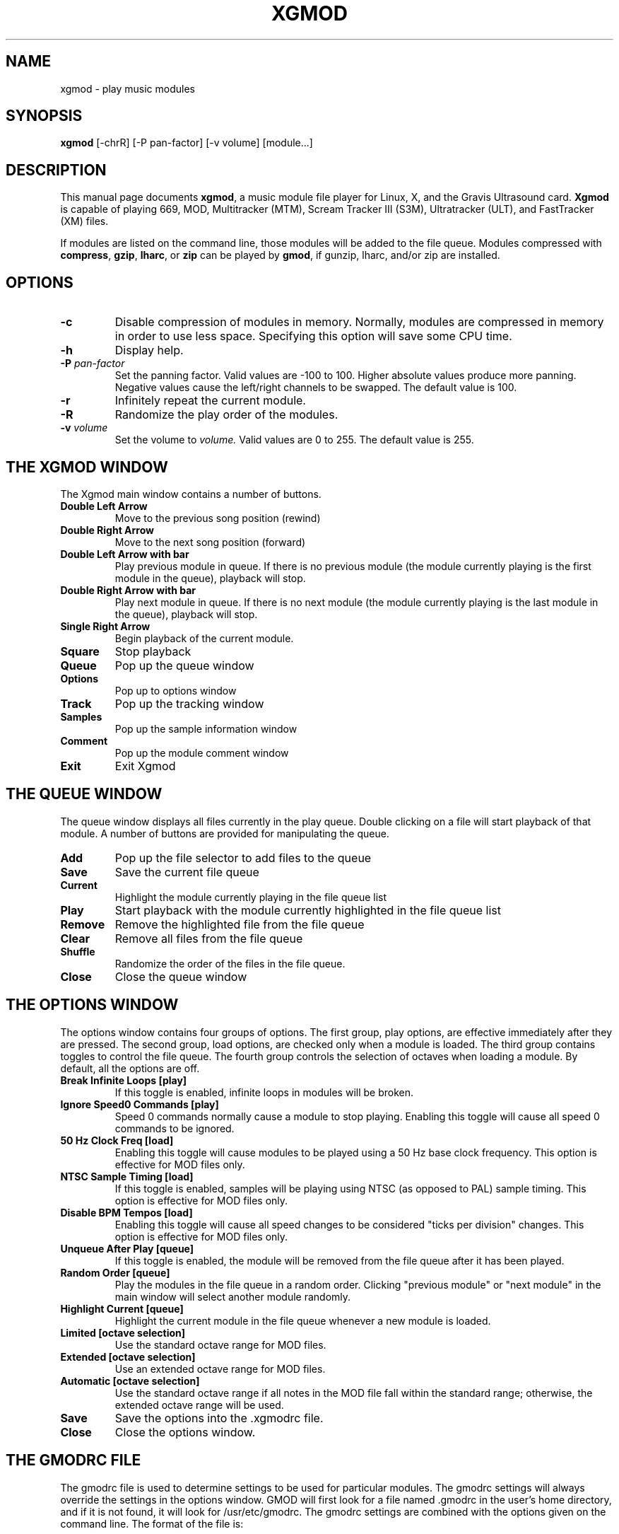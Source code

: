 .TH XGMOD 1 "1996 Mar 03" "Version 2.3" "USER APPLICATIONS"
.SH NAME
xgmod \- play music modules
.SH SYNOPSIS
.B xgmod
[\-chrR] [\-P pan-factor] [\-v volume] [module...]
.SH DESCRIPTION
This manual page documents
.BR xgmod ,
a music module file player for Linux, X, and the Gravis Ultrasound card.
.B Xgmod
is capable of playing 669, MOD, Multitracker (MTM), Scream Tracker III (S3M),
Ultratracker (ULT), and FastTracker (XM) files.
.PP
If modules are listed on the command line, those modules will be added to the
file queue.
Modules compressed with \fBcompress\fP, \fBgzip\fP, \fBlharc\fP, or
\fBzip\fP can be played by
.BR gmod ,
if gunzip, lharc, and/or zip are installed.
.SH OPTIONS
.TP
.B "\-c"
Disable compression of modules in memory.  Normally, modules are compressed
in memory in order to use less space.  Specifying this option will save some
CPU time.
.TP
.B "\-h"
Display help.
.TP
.B "\-P \fIpan-factor\fP"
Set the panning factor.  Valid values are -100 to 100.  Higher absolute values
produce more panning.  Negative values cause the left/right channels to be
swapped. The default value is 100.
.TP
.B "-r"
Infinitely repeat the current module.
.TP
.B "-R"
Randomize the play order of the modules.
.TP
.B "-v \fIvolume\fP"
Set the volume to
.I volume.
Valid values are 0 to 255.  The default value is 255.
.SH THE XGMOD WINDOW
The Xgmod main window contains a number of buttons.
.TP
.B "Double Left Arrow"
Move to the previous song position (rewind)
.TP
.B "Double Right Arrow"
Move to the next song position (forward)
.TP
.B "Double Left Arrow with bar"
Play previous module in queue.  If there is no previous module (the module 
currently playing is the first module in the queue), playback will stop.
.TP
.B "Double Right Arrow with bar"
Play next module in queue.  If there is no next module (the module currently
playing is the last module in the queue), playback will stop.
.TP
.B "Single Right Arrow"
Begin playback of the current module.
.TP
.B "Square"
Stop playback
.TP
.B "Queue"
Pop up the queue window
.TP
.B "Options"
Pop up to options window
.TP
.B "Track"
Pop up the tracking window
.TP 
.B "Samples"
Pop up the sample information window
.TP
.B "Comment"
Pop up the module comment window
.TP
.B "Exit"
Exit Xgmod
.SH THE QUEUE WINDOW
The queue window displays all files currently in the play queue.  Double
clicking on a file will start playback of that module.  A number of buttons
are provided for manipulating the queue.
.TP
.B "Add"
Pop up the file selector to add files to the queue
.TP
.B "Save"
Save the current file queue
.TP
.B "Current"
Highlight the module currently playing in the file queue list
.TP
.B "Play"
Start playback with the module currently highlighted in the file queue list
.TP
.B "Remove"
Remove the highlighted file from the file queue
.TP
.B "Clear"
Remove all files from the file queue
.TP
.B "Shuffle"
Randomize the order of the files in the file queue.
.TP
.B "Close"
Close the queue window
.SH THE OPTIONS WINDOW
The options window contains four groups of options.  The first group, play
options, are effective immediately after they are pressed.  The second group,
load options, are checked only when a module is loaded.  The third group
contains toggles to control the file queue.  The fourth group controls the
selection of octaves when loading a module.  By default, all the options are
off.
.TP
.B "Break Infinite Loops [play]"
If this toggle is enabled, infinite loops in modules will be broken.  
.TP
.B "Ignore Speed0 Commands [play]"
Speed 0 commands normally cause a module to stop playing.  Enabling this toggle
will cause all speed 0 commands to be ignored.
.TP
.B "50 Hz Clock Freq [load]"
Enabling this toggle will cause modules to be played using a 50 Hz base clock
frequency.  This option is effective for MOD files only.
.TP
.B "NTSC Sample Timing [load]"
If this toggle is enabled, samples will be playing using NTSC (as opposed to
PAL) sample timing.  This option is effective for MOD files only.
.TP
.B "Disable BPM Tempos [load]"
Enabling this toggle will cause all speed changes to be considered "ticks
per division" changes.  This option is effective for MOD files only.
.TP
.B "Unqueue After Play [queue]"
If this toggle is enabled, the module will be removed from the file queue after
it has been played.
.TP
.B "Random Order [queue]"
Play the modules in the file queue in a random order.  Clicking "previous
module" or "next module" in the main window will select another module
randomly.
.TP
.B "Highlight Current [queue]"
Highlight the current module in the file queue whenever a new module is loaded.
.TP
.B "Limited [octave selection]"
Use the standard octave range for MOD files.
.TP
.B "Extended [octave selection]"
Use an extended octave range for MOD files.
.TP
.B "Automatic [octave selection]"
Use the standard octave range if all notes in the MOD file fall within the
standard range; otherwise, the extended octave range will be used.
.TP
.B "Save"
Save the options into the .xgmodrc file.
.TP
.B "Close"
Close the options window.
.SH THE GMODRC FILE
The gmodrc file is used to determine settings to be used for particular
modules.  The gmodrc settings will always override the settings in the options
window.  GMOD will first look for a file named .gmodrc in the user's home
directory, and if it is not found, it will look for /usr/etc/gmodrc.  The gmodrc
settings are combined with the options given on the command line.  The format of
the file is:
.PP
filename(without path) option ...
.PP
For example, if mymodule.mod uses NTSC sample timing and speed 0 commands
should be ignored, the following line could be entered in the gmodrc file:
.PP
mymodule.mod ntsc nospeed0
.PP
Spacing is not important, but case is significant.  The module name must start
at the leftmost position of the line.  The length of the line is limited to
160 characters.
.PP
Valid options are:
nobpm (ignore BPM tempos), ntsc (use NTSC sample timing), nospeed0 (ignore
speed 0 commands), extend (extended octaves), and 50hz (use 50 Hz clock
frequency)
.SH NOTES
This applies only if gmod is compiled without linear volume support:
Setting the sequencer volume to anything greater than approximately 60 when
gmod's volume
.I "(\-v)"
is set to 255 will cause volume clipping.  Lower gmod volumes will allow higher
sequencer volumes before clipping occurs.
.PP
MOD files use various timing methods.  Different methods and the corresponding
options are listed below:
.PP
NTSC (60 Hz) CIA:  NTSC sample timing
.PP
PAL (50 Hz) CIA:  no options (default)
.PP
NTSC (60 Hz) Vblank:  NTSC sample timing, Ignore BPM tempos
.PP
PAL (50 Hz) Vblank:  Ignore BPM tempos, 50 Hz clock frequency
.SH DIAGNOSTICS
The exit codes are:
.TP
0
Normal termination.
.TP
50
Bad arguments.
.TP
51
An error occurred while attempting to access the sequencer.
.TP
52
An error occurred while attempting to load a module
.TP
53
No GUS card was found.
.SH AUTHORS
Original source by Hannu Savolainen.
.PP
MultiTracker/Ultratracker loading by Robert Sanders.
.PP
Many other modifications have been performed by Andrew J. Robinson
<arobinso@nyx.net>.
Andrew is currently the maintainer of gmod.  Please direct any comments,
questions, bug reports, etc. to him.  There is currently a Xgmod WWW page
available through http://www.nyx.net/~arobinso
.PP
Xgmod is Copyright (C) 1996 by Andrew J. Robinson.
